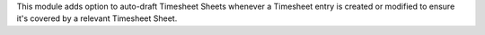 This module adds option to auto-draft Timesheet Sheets whenever a Timesheet
entry is created or modified to ensure it's covered by a relevant Timesheet
Sheet.
